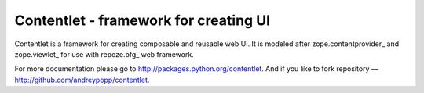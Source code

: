 Contentlet - framework for creating UI
======================================

Contentlet is a framework for creating composable and reusable web UI. It is
modeled after zope.contentprovider_ and zope.viewlet_ for use with repoze.bfg_
web framework.

For more documentation please go to http://packages.python.org/contentlet. And
if you like to fork repository — http://github.com/andreypopp/contentlet.

.. _zope.contentprovider:: http://pypi.python.org/pypi/zope.contentprovider
.. _zope.viewlet:: http://pypi.python.org/pypi/zope.viewlet
.. _repoze.bfg:: http://bfg.repoze.org
